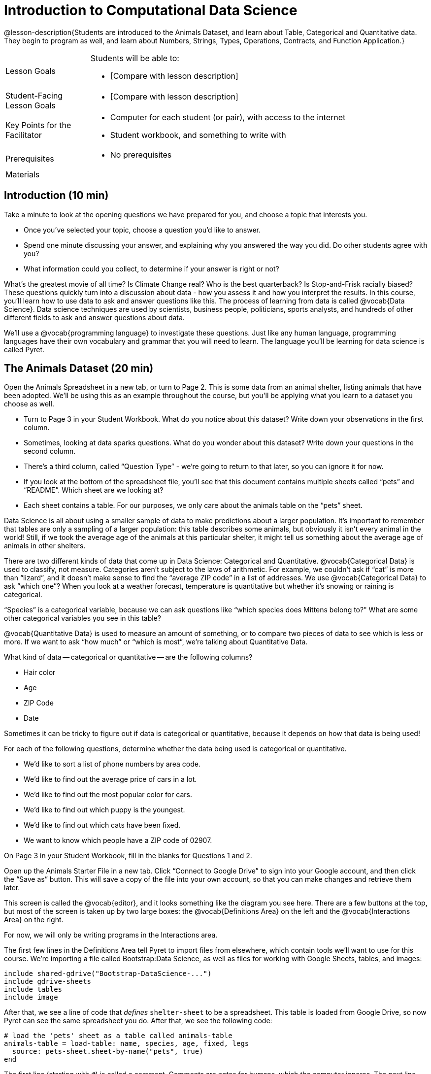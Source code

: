 = Introduction to Computational Data Science

@lesson-description{Students are introduced to the Animals
Dataset, and learn about Table, Categorical and Quantitative
data. They begin to program as well, and learn about Numbers,
Strings, Types, Operations, Contracts, and Function Application.}

[.left-header,cols="20a,80a",stripes=none]
|===
|Lesson Goals
|Students will be able to:

* [Compare with lesson description]

|Student-Facing Lesson Goals
|
* [Compare with lesson description]

|Key Points for the Facilitator
|
* Computer for each student (or pair), with access to the
internet
* Student workbook, and something to write with

|Prerequisites
|
* No prerequisites

|Materials
|

|===

== Introduction (10 min)

Take a minute to look at the opening questions we have prepared
for you, and choose a topic that interests you.

- Once you’ve selected your topic, choose a question you’d like to answer.

- Spend one minute discussing your answer, and explaining why you
  answered the way you did. Do other students agree with you?

- What information could you collect, to determine if your answer
  is right or not?

////
- Have students work in groups (no larger than 4), with each
  group choosing an Opening Question (or writing their own).
  After they’ve had time to discuss, have a few students share
  back what they talked about.
////

What’s the greatest movie of all time? Is Climate Change real?
Who is the best quarterback? Is Stop-and-Frisk racially biased?
These questions quickly turn into a discussion about data - how
you assess it and how you interpret the results. In this course,
you’ll learn how to use data to ask and answer questions like
this. The process of learning from data is called @vocab{Data
Science}. Data science techniques are used by scientists,
business people, politicians, sports analysts, and hundreds of
other different fields to ask and answer questions about data.

////
You can motivate relevance of data science by using additional
examples that relate to student interests. Here are a few:

Emojis
Pop Music
Election Analysis
Polling
Predicting Sports Performance
Climate Change
////

We’ll use a @vocab{programming language} to investigate these
questions. Just like any human language, programming languages
have their own vocabulary and grammar that you will need to
learn. The language you’ll be learning for data science is called
Pyret.

////
Set expectations for the class. This course is an introduction to
data science, so some questions will be out of reach!
////

== The Animals Dataset (20 min)

Open the Animals Spreadsheet in a new tab, or turn to Page 2.
This is some data from an animal shelter, listing animals that
have been adopted. We’ll be using this as an example throughout
the course, but you’ll be applying what you learn to a dataset
you choose as well.

- Turn to Page 3 in your Student Workbook. What do you notice about
this dataset? Write down your observations in the first column.
- Sometimes, looking at data sparks questions. What do you wonder
  about this dataset? Write down your questions in the second
  column.
- There’s a third column, called “Question Type” - we’re going to
  return to that later, so you can ignore it for now.
- If you look at the bottom of the spreadsheet file, you’ll see
  that this document contains multiple sheets called “pets” and
  “README”. Which sheet are we looking at?
- Each sheet contains a table. For our purposes, we only care
  about the animals table on the “pets” sheet.

////
Each student (or pair of students) should have a Google Account.
Have students share back their noticings (statements) and
wonderings (questions), and write them on the board.
////

Data Science is all about using a smaller sample of data to make
predictions about a larger population. It’s important to remember
that tables are only a sampling of a larger population: this
table describes some animals, but obviously it isn’t every animal
in the world! Still, if we took the average age of the animals at
this particular shelter, it might tell us something about the
average age of animals in other shelters.

There are two different kinds of data that come up in Data
Science: Categorical and Quantitative. @vocab{Categorical Data}
is used to classify, not measure. Categories aren’t subject to
the laws of arithmetic. For example, we couldn’t ask if “cat” is
more than “lizard”, and it doesn’t make sense to find the
“average ZIP code” in a list of addresses. We use
@vocab{Categorical Data} to ask “which one”? When you look at a
weather forecast, temperature is quantitative but whether it’s
snowing or raining is categorical.

“Species” is a categorical variable, because we can ask questions
like “which species does Mittens belong to?" What are some other
categorical variables you see in this table?

@vocab{Quantitative Data} is used to measure an amount of something, or
to compare two pieces of data to see which is less or more. If we
want to ask “how much” or “which is most”, we’re talking about
Quantitative Data.

What kind of data -- categorical or quantitative -- are the
following columns?

- Hair color
- Age
- ZIP Code
- Date

Sometimes it can be tricky to figure out if data is categorical
or quantitative, because it depends on how that data is being
used!

For each of the following questions, determine whether the data
being used is categorical or quantitative.

- We’d like to sort a list of phone numbers by area code.
- We’d like to find out the average price of cars in a lot.
- We’d like to find out the most popular color for cars.
- We’d like to find out which puppy is the youngest.
- We’d like to find out which cats have been fixed.
- We want to know which people have a ZIP code of 02907.

////
The big idea here is that some data can be both categorical and
quantitative – what matters is how we use it!
////

On Page 3 in your Student Workbook, fill in the blanks for Questions 1 and 2.

Open up the Animals Starter File in a new tab. Click “Connect to
Google Drive” to sign into your Google account, and then click
the “Save as” button. This will save a copy of the file into your
own account, so that you can make changes and retrieve them
later.

//image

This screen is called the @vocab{editor}, and it looks something like the
diagram you see here. There are a few buttons at the top, but
most of the screen is taken up by two large boxes: the
@vocab{Definitions Area} on the left and the @vocab{Interactions
Area} on the
right.

For now, we will only be writing programs in the Interactions area.

////
The Definitions Area is where programmers define values and
functions that they want to keep, while the Interactions Area
allows them to experiment with those values and functions. This
is like writing function definitions on a blackboard, and having
students use those functions to compute answers on scrap paper.
////

The first few lines in the Definitions Area tell Pyret to import
files from elsewhere, which contain tools we’ll want to use for
this course. We’re importing a file called Bootstrap:Data
Science, as well as files for working with Google Sheets, tables,
and images:

  include shared-gdrive("Bootstrap-DataScience-...")
  include gdrive-sheets
  include tables
  include image

After that, we see a line of code that _defines_ `shelter-sheet` to
be a spreadsheet. This table is loaded from Google Drive, so now
Pyret can see the same spreadsheet you do. After that, we see the
following code:

  # load the 'pets' sheet as a table called animals-table
  animals-table = load-table: name, species, age, fixed, legs
    source: pets-sheet.sheet-by-name("pets", true)
  end

The first line (starting with `#`) is called a comment. Comments
are notes for humans, which the computer ignores. The next line
defines a new table. We call it `animals-table`, and we load it
from the `shelter-sheet` defined above. You can see the names we
are giving to each of the columns, called `name`, `species`,
`gender`,
`age`, `fixed`, `legs`, `pounds` and `weeks`. (We could use any names we
want for these columns, but it’s always a good idea to pick names
that make sense!)

////
Have students look back at the column names in the Google Sheet,
and in the load-table function. Point out that they refer to the
same columns, even though they have different names!
////

Click “Run", and type `animals-table` into the Interactions Area to see what the table looks like in Pyret. Is it the same table you saw in Google Sheets? What is the same? What is different?

- In Data Science, every table is composed of cells, which are
arranged in a grid of rows and columns.
- Most of the cells contain data, but the first row and first
  column are special.
- The first row is called the header row, which gives a unique name
to each variable (or “column”) in the table.
- The first column in the table is the identifier column, which
contains a unique ID for each row. Often, this will be the name
of the people or places in the table, or sometimes just an ID
number.

How many variables are listed in the header row? What are they
called? What is being used for the identifier column in this
dataset?

After the header, Pyret tables can have any number of @vocab{data
rows}.
Each data row has values for every column variable (nothing can
be left empty!). A table can have any number of data rows,
including zero, as in the table below:

[cols="50a,50a"]
|===
|
name
|
species
|===

== Values and Operators (20 min)

Pyret lets us use many different kinds of data. In this table,
for example, you can see Numbers (the number of legs each animal
has), Strings (the species of the animal), and Booleans (whether
it is true or false than animal is fixed). Let’s get some
practice playing with these Datatypes.

With your partner(s), go through the questions on Page 4. Talk
about the answers to each question, and write down your answers
when required.

////
Give students time to experiment, and then debrief as a group.
////

By now you’ve discovered a number of important things about our
programming language:

- Numbers and Strings evaluate to themselves.
- Anything in quotes is a String, even something like "42".
- Strings must have quotation marks on both sides.
- Operators like `+`, `-`, `*`, and `/` need spaces around them.
- Any time there is more than one operator being used, Pyret
  requires that you use parentheses.
- Types matter! We can add two Numbers or two Strings to one
another, but we can’t add the Number 4 to the String `"hello"`.

You’ve also seen a few @vocab{error messages} here. Error messages are a
way for Pyret to tell you what went wrong, and are a really
helpful way of finding mistakes! You’ve seen errors for missing
spaces around operators, missing quotation marks, and mismatched
operators without parentheses. What other errors do you think
there are?

- In `6 / 0` we know that you can’t divide any number by 0! In this
case, Pyret obeys the same rules as humans, and gives an error.
- An unclosed quotation mark is a problem, but so is an unmatched
  parentheses. For example, you’ll get an error message if you
  type `(2 + 2`.

As you’ve seen, operators like `+` and `-` behave exactly the way in
Pyret that they do in math class: they add and subtract Numbers,
and produce new Numbers! But what about operators like
greater-than and less-than-or-equal?

- To identify if an animal’s gender is `"male"`, we need to know if
  the value in that column is equal to the string "male".
- To sort the table by age, we need to know if one animal’s age
  is _less_ than another’s.
- To filter the table to show only young animals, we need to know
  if an animal’s age is _less than_ 2.

Those come in handy when comparing quantitative data, and Pyret
has them, too: Equals (==), less-than (<), greater-than (>), as
well as greater-than-or-equal (>=) and less-than-or-equal (<=).

With your partner(s), complete Page 5. Talk about the answers to
each question, and write down your answers when required.

////
Have students share back. Point out that all the same rules about
parentheses, spaces, and types still applies!
////

By using `and` and `or`, we can _combine_ tests. For example, we might
want to ask if a character in a videogame has run out of health
points and if they have any more lives. We might want to know if
someone’s ZIP Code puts them in Texas or New Mexico. When you go
out to eat at a restaurant, you might ask what items on the menu
have meat and cheese. We’ll use these Boolean operators in a lot
of our Data Science work later on.

////
Have students play “true or false”, in which they stand if you
say something true, and sit if you say something false. Start
simple (“I am wearing a hat”), and gradually get complex (“I am
wearing a hat, and I am standing on one leg”).
////

== Applying Functions (30 min)

So now you know about Numbers, Strings, Booleans and Operators --
all of which behave just like they do in math. But what about
functions? You may remember functions from algebra: _f(x) = x²_.

- What is the name of this function?
- What will the expression _f(2)_ evaluate to? _f(3)_?
- The values that we give to a function are called its arguments.
How many arguments does _f_ expect?

////
“Arguments” are the values passed into a function. This is subtly
different from variables, which are the placeholders that get
replaced with those values!
////

Pyret has lots of built-in functions, which we can use to write
more interesting programs. They also work pretty much the same
way they do in algebra! Let’s explore one of Pyret’s functions,
called `num-sqrt`. Type this line of code into the interactions
area and hit Enter.

  num-sqrt(16)

- What is the name of this function?
- What did the expression `num-sqrt(16)` evaluate to?
- Does the `num-sqrt` function produce Numbers? Strings? Booleans?
- How many arguments does `num-sqrt` expect?

Of course, functions on a computer can do a lot more than make
Numbers! Type this line of code into the interactions area and
hit Enter.

  triangle(50, "solid", "red")

- What is the name of this function?
- What did the expression evaluate to?
- How many arguments does `triangle` expect?
- Does the `triangle` function produce Numbers? Strings? Booleans?

You’ve just created an example of a new Datatype, called an
_Image_.

- What are the types of the arguments `triangle` was expecting?
- How does this output relate to the inputs?
- Try making different triangles. Change the size and color! Try
  using `"outline"` for the second argument.

The `triangle` function consumes a Number and two Strings as
input, and produces an Image. As you can imagine, there are many
other functions for making images, each with a different set of
arguments. For each of these functions, we need to keep track of
three things:

- *Name* -- the name of the function, which we type in whenever we want to use it
- *Domain* -- the data we give to the function (names and
  Types!), written between parentheses and separated by commas
- *Range* -- the type of data the function produces

Domain and Range are _Types_, not specific values. As a
convention, we *capitalize Types and keep names in lowercase*.
`triangle` works on many different Numbers, not just the `20` we used
in the example above!

Can you see what is wrong with each of these expressions? Try
copying them into Pyret, one at a time, and reading the error
messages aloud.

- `triangle(20, "solid", "red"`
- `triangle(20 "solid" "red")`
- `triangle("20", "solid", "red")`
- `triangle(20, "solid", "red", "striped")`

////
Explanations for each error message:

Pyret needs both parentheses around the arguments, so that it knows exactly where the expression begins and ends.
Arguments must be separated with a comma.
triangle expects the first argument to be a Number. "20" is a String.
triangle takes exactly three arguments. Functions must be called with the correct number of arguments.
////

These three parts make up a @vocab{contract} for each function.
Let’s take a look at the Name, Domain, and Range of `num-sqrt` and
`triangle`:

----
# num-sqrt :: (n :: Number) -> Number
# triangle :: (side :: Number, mode :: String, color :: String) -> Image
----

The first part of a contract is the function’s name. In this
example, our functions are named `num-sqrt` and `triangle`.

The second part is the @vocab{Domain}, or the names and types of
arguments the function expects. `triangle` has a Number and two
Strings as variables, representing the length of each side, the
mode, and the color. We write name-type pairs with double-colons,
with commas between each one.

Finally, after the arrow goes the type of the @vocab{Range}, or the
function’s output, which in this case is Image.

Turn to the back of your workbook. We’ve given you the contracts
for many Image-producing functions (as well as quite a few
others!). Try using some of these contracts to make shapes.

Turn to the back of your workbook, and get some practice reading
and using contracts! Make sure you try out the following
functions:

- `text`
- `circle`
- `ellipse`
- `star`

Here’s the contract for another new function. Can you figure out how to use it in the Interactions Area?

----
# string-repeat :: (s :: String, n :: Number) -> String
----

////
The string s is printed n times, written as a single String.
////

Here’s an example of another function. Type it into the
Interactions Area to see what it does. Can you figure out the
contract, based on the example?

  string-contains("apples, pears, milk", "pears")

////
The contract is string-contains :: (s :: String, search ::
String) -> Boolean. Be sure the names students come up with for
the variables make sense!
////

Can you think of a situation when you’d want to consume a _Table_,
and use that to produce an image? Have you ever seen any pictures
created from tables of data?

////
Give the class a minute to brainstorm.
////

The library included at the top of the file includes some helper
functions that are useful for Data Science, which we will use
throughout this course. Here is the contract for a function that
does just that, and an example of using it:

----
# pie-chart :: (t :: Table, col :: String) -> Image
pie-chart(animals-table, "gender")
----

- What is the Name of this function?
- How many inputs are in its Domain?
- Type the example into the Interactions Area.
- What comes back?

In the Interactions Area, type `pie-chart(animals-table,
"species")` and hit Enter. What happens? What happens when you
hover over a slice of the pie? These plots are _interactive_! This
allows us to experiment with the data before generating the final
image.

////
Hovering over a pie slice or bar reveals the value or percentage of the whole, and the label.
////

The function `pie-chart` consumes a Table of data, along with the
_name of a categorical column you want to display_. The computer
will go through the column, counting the number of times that
each value appears. It will then create a pie slice for each
value, with the size of the slice being the percentage of times
it appears. In this example, we used our `animals-table` table as
our dataset, and made a pie chart showing the distribution of
`species` across the shelter.

Here is the contract for another function:

----
# bar-chart :: (t :: Table, col :: String) -> Image
----

Use this function to make a bar chart showing the number of each gender across the shelter.

Do you think we could use any column? What about a quantitative column?

Experiment with these two functions, passing in different column
names for the label and data columns. If you get an error
message, _read it carefully!_ What do you think are the rules for
what kinds of columns can be used by _bar-chart_ and _pie-chart_?

== (Optional) Exploring other plots (10 min)

OPTIONAL: there are lots of other functions, for all different
kinds of charts and plots. Even if you don’t know what these
plots are for yet, see if you can use your knowledge of Contracts
to figure out how to use them. What do you think they mean?

- How many columns are needed to make a _histogram_?
- Are __histogram__s made from quantitative or categorical columns?
- What do you think a _histogram_ tells us about the data?
- How many columns are needed to make a _box-plot_?
- Are __box-plot__s made from quantitative or categorical columns?
- What do you think a _box-plot_ tells us about the data?
- Can you answer the same questions for other plots?

Sometimes we want to summarize a categorical column in a Table,
rather than a pie chart. For example, it might be handy to have a
table that has a row for dogs, cats, lizards, and rabbits, and
then the count of how many of each type there are.

Pyret has a function that does exactly this! Try typing this code into the Interactions Area:

  count(animals-table, "species")

What did we get back? `count` is a function that consumes a table
and the name of a categorical column, and produces a _new table_
with exactly the columns we want: the name of the category and
the number of times that category occurs in the dataset. What are
the names of the columns in this new table?

- Use the `count` function to make a table showing the number of
  animals of each `gender` at the shelter.
- Use the `count` function to make a table showing the number of
  animals that are `fixed` (or not) at the shelter.

Sometimes the dataset we have is _already_ summarized in a table
like this, and we want to make a chart from _that_. In this
situation, we want to use the raw values in the summary table
as-is: the size of the pie slice or bar is taken directly from
the `count` column, and the label is taken directly from the
`value`
column. When we want to use the raw values as-is, we have another
function:

----
# pie-chart-raw :: (t :: Table, label :: String, data :: String) -> Image
pie-chart-raw(count(animals-table,"species"), "value", "count")
----

Type this in and try it out. How would you make a bar chart based on the raw data?

== Closing (5 min)

Today you’ve learned about quantitative and categorical data.
You’ve learned about Numbers, Strings, Booleans, and Images.
You’ve learned about operators and functions, and how they can be
used to make shapes, visually display data, and even transform
tables!

One of the other skills you’ll learn in this class is how to
diagnose and fix errors. Some of these errors will be _syntax
errors_: a missing comma, an unclosed string, etc. All the other
errors are _contract errors_. If you see an error and you know the
syntax is right, ask yourself these two questions:

- What is the function that is generating that error?
- What is the contract for that function?
- Is the function getting what it needs, according to its Domain?

By learning to use values, operations and functions, you are now
familiar with the fundamental concepts needed to write simple
programs. You will have many opportunities to use these concepts
in this course, by writing programs to answer data science
questions.

Make sure to save your work, so you can go back to it later!

== Additional Exercises:

- Practicing Contracts
- Practicing Contracts
- Matching Expressions
- Matching Expressions

